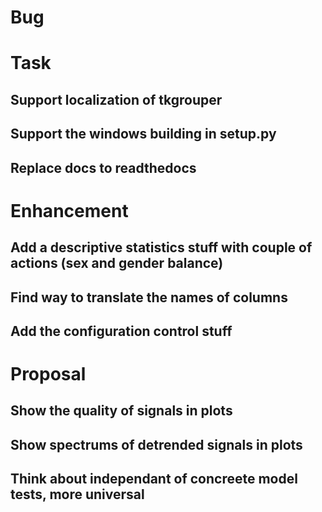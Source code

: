 * Bug
* Task
** Support localization of tkgrouper
** Support the windows building in setup.py
** Replace docs to readthedocs
* Enhancement
** Add a descriptive statistics stuff with couple of actions (sex and gender balance)
** Find way to translate the names of columns
** Add the configuration control stuff
* Proposal
** Show the quality of signals in plots
** Show spectrums of detrended signals in plots
** Think about independant of concreete model tests, more universal
